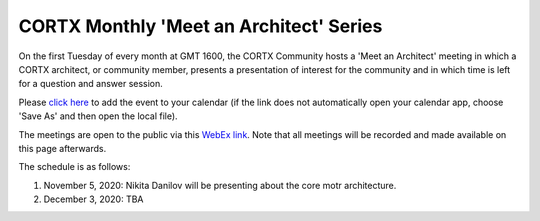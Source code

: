#######
CORTX Monthly 'Meet an Architect' Series
#######

On the first Tuesday of every month at GMT 1600, the CORTX Community hosts a 'Meet an Architect' meeting in which 
a CORTX architect, or community member, presents a presentation of interest for the community and
in which time is left for a question and answer session.

Please `click here <https://raw.githubusercontent.com/Seagate/cortx/main/doc/meetings/CORTX_Monthly_Meet_an_Architect_Series.ics>`_ to 
add the event to your calendar (if the link does not automatically open your calendar app, choose 'Save As' and then open the local file).  

The meetings are open to the public via this `WebEx link <https://seagate.webex.com/seagate/j.php?MTID=mb41af913a4001fa5f063eba9551154f6>`_.  Note that all meetings will be recorded and made available on this page afterwards.

The schedule is as follows:

#. November 5, 2020: Nikita Danilov will be presenting about the core motr architecture.

#. December 3, 2020: TBA
